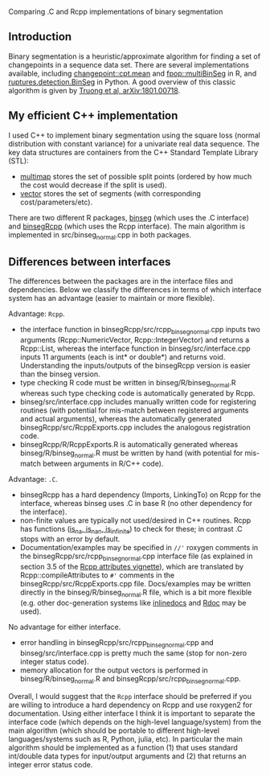 Comparing .C and Rcpp implementations of binary segmentation

** Introduction

Binary segmentation is a heuristic/approximate algorithm for finding a
set of changepoints in a sequence data set. There are several
implementations available, including [[https://cloud.r-project.org/web/packages/changepoint/][changepoint::cpt.mean]] and
[[https://cloud.r-project.org/web/packages/fpop/][fpop::multiBinSeg]] in R, and [[http://ctruong.perso.math.cnrs.fr/ruptures-docs/build/html/detection/binseg.html][ruptures.detection.BinSeg]] in Python. A
good overview of this classic algorithm is given by [[https://arxiv.org/abs/1801.00718][Truong et al,
arXiv:1801.00718]].

** My efficient C++ implementation

I used C++ to implement binary segmentation using the square loss
(normal distribution with constant variance) for a univariate real
data sequence. The key data structures are containers from the C++
Standard Template Library (STL):
- [[http://www.cplusplus.com/reference/map/multimap/][multimap]] stores the set of possible split points (ordered by how
  much the cost would decrease if the split is used).
- [[http://www.cplusplus.com/reference/vector/vector/][vector]] stores the set of segments (with corresponding
  cost/parameters/etc).
There are two different R packages, [[https://github.com/tdhock/binseg][binseg]] (which uses the .C
interface) and [[https://github.com/tdhock/binsegRcpp][binsegRcpp]] (which uses the Rcpp interface). The main
algorithm is implemented in src/binseg_normal.cpp in both
packages. 

** Differences between interfaces

The differences between the packages are in the interface
files and dependencies. Below we classify the differences in terms of
which interface system has an advantage (easier to maintain or more
flexible).

Advantage: =Rcpp=.

- the interface function in binsegRcpp/src/rcpp_binseg_normal.cpp
  inputs two arguments (Rcpp::NumericVector, Rcpp::IntegerVector) and
  returns a Rcpp::List, whereas the interface function in
  binseg/src/interface.cpp inputs 11 arguments (each is int* or
  double*) and returns void. Understanding the inputs/outputs of the
  binsegRcpp version is easier than the binseg version.
- type checking R code must be written in binseg/R/binseg_normal.R
  whereas such type checking code is automatically generated by
  Rcpp. 
- binseg/src/interface.cpp includes manually written code for
  registering routines (with potential for mis-match between
  registered arguments and actual arguments), whereas the
  automatically generated binsegRcpp/src/RcppExports.cpp includes the
  analogous registration code. 
- binsegRcpp/R/RcppExports.R is automatically generated whereas
  binseg/R/binseg_normal.R must be written by hand (with potential for
  mis-match between arguments in R/C++ code). 

Advantage: =.C=.

- binsegRcpp has a hard dependency (Imports, LinkingTo) on Rcpp for
  the interface, whereas binseg uses .C in base R (no other dependency
  for the interface). 
- non-finite values are typically not used/desired in C++
  routines. Rcpp has functions ([[https://teuder.github.io/rcpp4everyone_en/240_na_nan_inf.html][is_na, is_nan, is_infinite]]) to
  check for these; in contrast .C stops with an error by
  default. 
- Documentation/examples may be specified in =//'= roxygen comments in
  the binsegRcpp/src/rcpp_binseg_normal.cpp interface file (as
  explained in section 3.5 of the [[http://dirk.eddelbuettel.com/code/rcpp/Rcpp-attributes.pdf][Rcpp attributes vignette]]), which are
  translated by Rcpp::compileAttributes to =#'= comments in the
  binsegRcpp/src/RcppExports.cpp file. Docs/examples may be written
  directly in the binseg/R/binseg_normal.R file, which is a bit more
  flexible (e.g. other doc-generation systems like [[https://github.com/tdhock/inlinedocs][inlinedocs]] and [[http://www.aroma-project.org/developers/][Rdoc]]
  may be used). 

No advantage for either interface.

- error handling in binsegRcpp/src/rcpp_binseg_normal.cpp and
  binseg/src/interface.cpp is pretty much the same (stop for non-zero
  integer status code).
- memory allocation for the output vectors is performed in
  binseg/R/binseg_normal.R and binsegRcpp/src/rcpp_binseg_normal.cpp.

Overall, I would suggest that the =Rcpp= interface should be preferred
if you are willing to introduce a hard dependency on Rcpp and use
roxygen2 for documentation. Using either interface I think it is
important to separate the interface code (which depends on the
high-level language/system) from the main algorithm (which should be
portable to different high-level languages/systems such as R, Python,
julia, etc). In particular the main algorithm should be
implemented as a function (1) that uses standard int/double data types
for input/output arguments and (2) that returns an integer error
status code.


